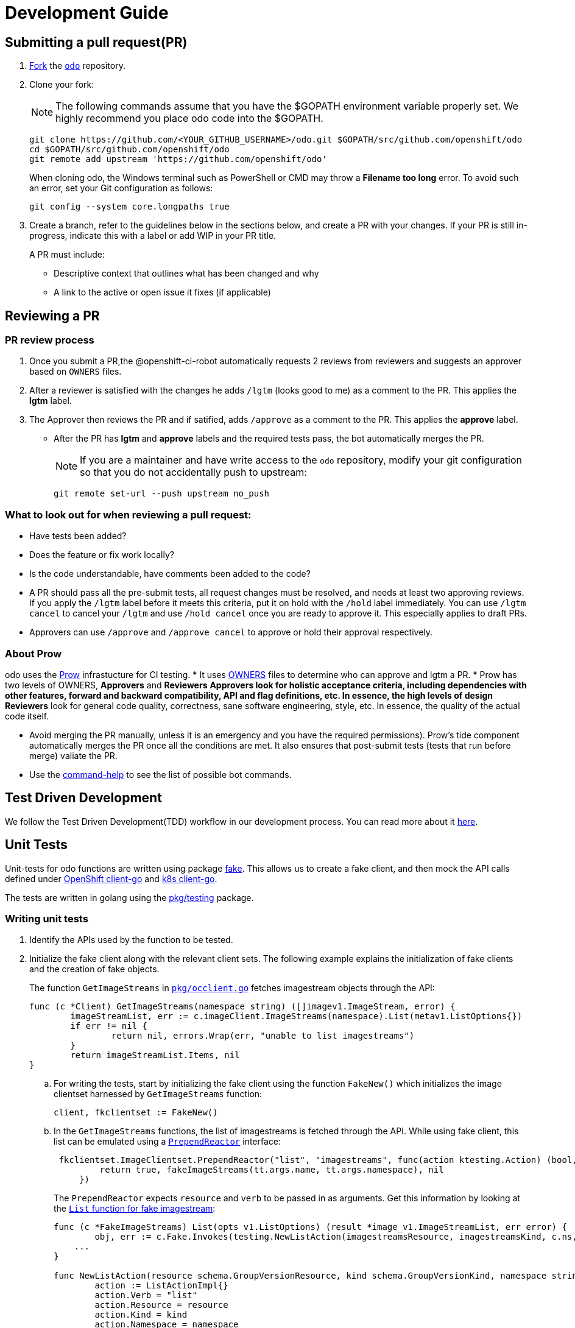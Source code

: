 = Development Guide


== Submitting a pull request(PR)

. link:https://help.github.com/en/articles/fork-a-repo[Fork] the link:https://github.com/openshift/odo[`odo`] repository.

. Clone your fork:
+
NOTE: The following commands assume that you have the $GOPATH environment variable properly set. We highly recommend you place odo code into the $GOPATH.
+
[source,sh]
----
git clone https://github.com/<YOUR_GITHUB_USERNAME>/odo.git $GOPATH/src/github.com/openshift/odo
cd $GOPATH/src/github.com/openshift/odo
git remote add upstream 'https://github.com/openshift/odo'
----
+
When cloning odo, the Windows terminal such as PowerShell or CMD may throw a *Filename too long* error. To avoid such an error, set your Git configuration as follows:
+
[source,sh]
----
git config --system core.longpaths true
----

. Create a branch, refer to the guidelines below in the sections below, and create a PR with your changes. If your PR is still in-progress, indicate this with a label or add WIP in your PR title.
+
A PR must include:

* Descriptive context that outlines what has been changed and why
* A link to the active or open issue it fixes (if applicable)

== Reviewing a PR

=== PR review process

. Once you submit a PR,the @openshift-ci-robot automatically requests 2 reviews from reviewers and suggests an approver based on `OWNERS` files.
. After a reviewer is satisfied with the changes he adds `/lgtm` (looks good to me) as a comment to the PR. This applies the *lgtm* label.
. The Approver then reviews the PR and if satified, adds
`/approve` as a comment to the PR. This applies the *approve* label.
* After the PR has *lgtm* and *approve* labels and the required tests pass, the bot automatically merges the PR.
+
NOTE: If you are a maintainer and have write access to the `odo` repository, modify your git configuration so that you do not accidentally push to upstream:
+
[source,sh]
----
git remote set-url --push upstream no_push
----

=== What to look out for when reviewing a pull request:

* Have tests been added?
* Does the feature or fix work locally?
* Is the code understandable, have comments been added to the code?
* A PR should pass all the pre-submit tests, all request changes must be resolved, and needs at least two approving reviews. If you apply the `/lgtm` label before it meets this criteria, put it on hold with the `/hold` label immediately. You can use `/lgtm cancel` to cancel your `/lgtm` and use `/hold cancel` once you are ready to approve it. This especially applies to draft PRs.
* Approvers can use `/approve` and `/approve cancel` to approve or hold their approval respectively.

=== About Prow
odo uses the link:https://github.com/kubernetes/test-infra/tree/master/prow[Prow] infrastucture for CI testing.
* It uses link:https://github.com/kubernetes/community/blob/master/contributors/guide/owners.md[OWNERS] files to determine who can approve and lgtm a PR.
* Prow has two levels of OWNERS, *Approvers* and *Reviewers*
** *Approvers* look for holistic acceptance criteria, including
dependencies with other features, forward and backward compatibility, API and flag definitions, etc. In essence, the high levels of design
** *Reviewers* look for general code quality, correctness, sane software engineering, style, etc. In essence, the quality of the actual code itself.

* Avoid merging the PR manually, unless it is an emergency and  you have the required permissions). Prow’s tide component automatically merges the PR once all the conditions are met.
It also ensures that post-submit tests (tests that run before merge) valiate the PR.
* Use the link:https://deck-ci.svc.ci.openshift.org/command-help[command-help] to see the list of possible bot commands.

== Test Driven Development

We follow the Test Driven Development(TDD) workflow in our development process. You can read more about it link:/docs/tdd-workflow.md[here].

== Unit Tests

Unit-tests for odo functions are written using package
https://godoc.org/k8s.io/client-go/kubernetes/fake[fake]. This allows us to create a fake client, and then mock the API calls defined under link:https://github.com/openshift/client-go[OpenShift client-go] and link:https://godoc.org/k8s.io/client-go[k8s client-go].

The tests are written in golang using the https://golang.org/pkg/testing/[pkg/testing] package.

=== Writing unit tests

. Identify the APIs used by the function to be tested.
. Initialize the fake client along with the relevant client sets.
The following example explains the initialization of fake clients and the creation of fake objects.
+
The function `GetImageStreams` in https://github.com/openshift/odo/blob/master/pkg/occlient/occlient.go[`pkg/occlient.go`] fetches imagestream objects through the API:
+
[source,go]
----
func (c *Client) GetImageStreams(namespace string) ([]imagev1.ImageStream, error) {
        imageStreamList, err := c.imageClient.ImageStreams(namespace).List(metav1.ListOptions{})
        if err != nil {
                return nil, errors.Wrap(err, "unable to list imagestreams")
        }
        return imageStreamList.Items, nil
}
----

..  For writing the tests, start by initializing the fake client using the function `FakeNew()` which initializes the image clientset harnessed by `GetImageStreams` function:
+
[source,go]
----
client, fkclientset := FakeNew()
----
..  In the `GetImageStreams` functions, the list of imagestreams is fetched through the API. While using fake client, this list can be emulated using a https://github.com/kubernetes/client-go/blob/master/testing/fake.go[`PrependReactor`] interface:
+
[source,go]
----
 fkclientset.ImageClientset.PrependReactor("list", "imagestreams", func(action ktesting.Action) (bool, runtime.Object, error) {
         return true, fakeImageStreams(tt.args.name, tt.args.namespace), nil
     })
----
+
The `PrependReactor` expects `resource` and `verb` to be passed in as arguments. Get this information by looking at the link:https://github.com/openshift/client-go/blob/master/image/clientset/versioned/typed/image/v1/fake/fake_imagestream.go[`List` function for fake imagestream]:
+
[source,go]
----
func (c *FakeImageStreams) List(opts v1.ListOptions) (result *image_v1.ImageStreamList, err error) {
        obj, err := c.Fake.Invokes(testing.NewListAction(imagestreamsResource, imagestreamsKind, c.ns, opts), &image_v1.ImageStreamList{})
    ...
}

func NewListAction(resource schema.GroupVersionResource, kind schema.GroupVersionKind, namespace string, opts interface{}) ListActionImpl {
        action := ListActionImpl{}
        action.Verb = "list"
        action.Resource = resource
        action.Kind = kind
        action.Namespace = namespace
        labelSelector, fieldSelector, _ := ExtractFromListOptions(opts)
        action.ListRestrictions = ListRestrictions{labelSelector, fieldSelector}

        return action
}
----
+
The `List` function internally calls `NewListAction` defined in link:https://github.com/kubernetes/client-go/blob/master/testing/actions.go[`k8s.io/client-go/testing/actions.go`].
From these functions, we see that the `resource` and `verb` to be passed into the `PrependReactor` interface are `imagestreams` and `list` respectively.
+
You can see the entire test function `TestGetImageStream` in
link:https://github.com/openshift/odo/blob/master/pkg/occlient/occlient_test.go[`pkg/occlient/occlient_test.go`].
+
*NOTE*: You can use environment variable `CUSTOM_HOMEDIR` to specify a custom home directory. It can be used in environments where a user and home directory are not resolvable.

. In the case where functions fetch or create new objects through the APIs, add a https://godoc.org/k8s.io/client-go/testing#Fake.AddReactor[reactor] interface returning fake objects.
. Verify the objects returned.



== Integration tests

Integration tests, otherwise known as end-2-end (e2e) tests are used within odo.

All tests can be found in the `tests/e2e` directory and can be called using functions within `makefile`.

.Prerequisites:

* A `minishift` or OpenShift environment with Service Catalog enabled:
+
[source,sh]
----
$ MINISHIFT_ENABLE_EXPERIMENTAL=y minishift start --extra-clusterup-flags "--enable=*,service-catalog,automation-service-broker,template-service-broker"
----

* `odo` and `oc` binaries in `$PATH`.

.Procedure:

To deploy an e2e test:


* For the entire suite use:
[source,sh]
----
make test-e2e
----

* For the main tests use:
[source,sh]
----
make test-main-e2e
----

* For the component tests use:
[source,sh]
----
make test-cmp-e2e
----

* For the service catalog tests use:
[source,sh]
----
make test-service-e2e
----

You can run a subset of tests with ginkgo by using focused specs mechanism https://onsi.github.io/ginkgo/#focused-specs

=== Race conditions

Test failures during the execution of the integration tests do occur. For example, the following error has been encountered multiple times:

....
Operation cannot be fulfilled on deploymentconfigs.apps.openshift.io "component-app": the object has been modified; please apply your changes to the latest version and try again
....

The reason this happens is because the _read DeploymentConfig_ or _update DC in memory_ or _call Update_ actions can potentially fail due to the DC being updated concurrently by some other component, usually by Kubernetes or OpenShift itself.

Thus it is recommended to avoid the read/update-in-memory-/push-update actions as much as possible. One remedy is to use the `Patch` operation, for more information see the link:https://kubernetes.io/docs/reference/generated/kubernetes-api/v1.11/link:https://kubernetes.io/docs/reference/generated/kubernetes-api/v1.11/[`Resource Operations`] section. Another remedy would be to retry the operation when the optimistic concurrency error is encountered.

== Dependency Management

odo uses `glide` to manage dependencies. `glide` is not strictly required for building odo but it is required when managing dependencies under the `vendor/` directory.

If you want to make changes to dependencies please make sure that `glide` is installed and is in your `$PATH`.

=== Installing glide

. Download `glide`:
+
[source,sh]
----
go get -u github.com/Masterminds/glide
----

. Check that `glide` is working
+
[source,sh]
----
glide --version
----

=== Using glide to add a new dependency

==== Adding a new dependency

. Update the `glide.yaml` file. Add the new package or sub-packages to the `glide.yaml` file. You can add a whole new package as a dependency or just a few sub-packages.
. Run `glide update --strip-vendor` to get the new dependencies.
. Commit the updated `glide.yaml`, `glide.lock` and `vendor` files to git.

==== Updating dependencies

. Set new package version in `glide.yaml` file.
. Run `glide update --strip-vendor` to update dependencies

== Release Guide

=== Releasing a new version

Making artifacts for a new release is automated. When a new git tag is created, the Travis-ci deploy job automatically builds binaries and uploads it to the GitHub release page.

To release a new version:

. Create a PR that:

* Updates the version in the following files:

** link:/cmd/version.go[`cmd/version.go`]
** link:/scripts/install.sh[`scripts/install.sh`]
** link:/README.md[`README.md`]
+
There is a helper script link:/scripts/bump-version.sh[scripts/bump-version.sh] that changes version number in all the files listed above (expect `odo.rb`).

* Updates the CLI reference documentation in the `docs/cli-reference.md` file:
+
[source,sh]
----
make generate-cli-reference
----
.  Merge the above PR.
.  Once the PR is merged create and push the new git tag for the version.
+
[source,sh]
----
git tag v0.0.1
git push upstream v0.0.1
----
*Or* create the new release using the GitHub site (this has to be a proper release and not just a draft).
+
NOTE: Do not upload any binaries for the release. When the new tag is created, Travis-CI starts a special deploy job. This job builds the binaries automatically (using `make prepare-release`) and then uploads it to the GitHub release page. When the job finishes you should see the binaries on the GitHub release page. The release is now marked as a draft.

. Update the descriptions and publish the release.
. Verify that packages have been uploaded to the `rpm` and `deb` repositories.
. Update the Homebrew package:
.. Download the current
release `.tar.gz` file and retrieve the `sha256` value.
+
[source,sh]
----
RELEASE=X.X.X
wget https://github.com/openshift/odo/archive/v$RELEASE.tar.gz
sha256sum v$RELEASE.tar.gz
----
+
.. Create a PR to update the
https://github.com/kadel/homebrew-odo/blob/master/Formula/odo.rb[`odo.rb`] file
in https://github.com/kadel/homebrew-odo[`kadel/homebrew-odo`].
. Confirm the binaries are available in the GitHub release page.
. Create a PR and update the file `build/VERSION` with the  latest version number.

== Odo Bot

https://github.com/odo-bot[odo-bot] is the GitHub user that provides automation for certain tasks in odo.

It uses the `.travis.yml` script to upload binaries to the GitHub release page using the *deploy-github-release*
personal access token.

== Licenses

odo uses link:https://github.com/frapposelli/wwhrd[wwhrd] to  check license compatibility of vendor packages. The configuration for `wwhrd` is stored in link:https://github.com/openshift/odo/blob/master/wwhrd.yml[`.wwhrd.yml`].

The `whitelist` section is for licenses that are always allowed. The `blacklist` section is for licenses that are never allowed and will always fail a build. Any licenses that are not explicitly mentioned come under the `exceptions` secion and need to be explicitly allowed by adding the import path to the exceptions.

More details about the license compatibility check tool can be found https://github.com/frapposelli/wwhrd[here]
